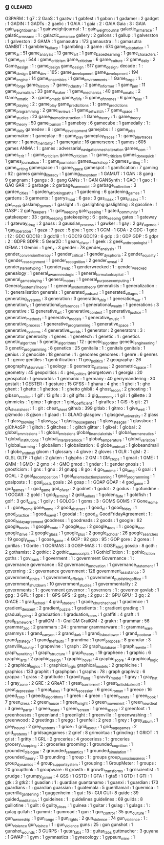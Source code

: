 ** g                                                                            :cleaned:
   G3PARM                                      : 1
   g7                                          : 2
   GaaS                                        : 1
   gaatw                                       : 1
   gabfest                                     : 1
   gabon                                       : 1
   gadamer                                     : 2
   gadget                                      : 1
   GADIN                                       : 1
   GADTs                                       : 2
   gaelic                                      : 1
   GAIA                                        : 1
   gaia                                        : 2 : GAIA
   Gaia                                        : 3 : GAIA
   gain_weight_journal                         : 1
   gainweightjournal                           : 1   : gain_weight_journal
   galactic_arms_race                          : 1
   galatic_arms_race                           : 1   : galactic_arms_race
   gallery                                     : 2
   gallons                                     : 1
   gallup                                      : 1
   galverston                                  : 1
   galveston                                   : 2
   GAMA                                        : 1
   gamasutra                                   : 173
   gamaustra                                   : 1   : gamasutra
   GAMBIT                                      : 1
   gamblers_fallacy                            : 1
   gambling                                    : 3
   game                                        : 674
   game_adaptation                             : 1
   game_ai                                     : 51
   game_analysis                               : 13
   game_art                                    : 1
   game_based_learning                         : 1
   game_characters                             : 1
   game_crit                                   : 544 : game_criticism
   game_criticism                              : 6
   game_culture                                : 2
   game_daily                                  : 2
   Game_design                                 : 1   : game_design
   game_design                                 : 517
   game_design. decade                         : 1 : game_design
   game_dev                                    : 165 : game_development
   game_development                            : 194
   game_engine                                 : 14
   game_ensembles                              : 1
   game_environments                           : 1
   Game_forge                                  : 1 : game_forge
   game_history                                : 7
   game_industry                               : 2
   game_informer                               : 1
   game_jam                                    : 11
   game_journalism                             : 33
   game_maker                                  : 1
   game_mechanics                              : 40
   game_o_matic                                : 2
   Game_o_matic                                : 3   : game_o_matic
   game_of_life                                : 5
   game_of_thrones                             : 6
   game_play                                   : 1
   game_playing                                : 2 : game_play
   game_predicitions                           : 1   : game_predictions
   game_programming                            : 2
   game_reviews                                : 1
   game_set_watch                              : 7
   game_space                                  : 1
   game_studies                                : 23
   game_themed_instruction                     : 1
   Game_theory                                 : 1   : game_theory
   game_theory                                 : 50
   game_tourism                                : 1
   gameboy                                     : 6
   gamecube                                    : 1
   gamedaily                                   : 1 : game_daily
   gamedev                                     : 9   : game_development
   gamejobs                                    : 1   : game_jobs
   gamemaker                                   : 1
   gameplay                                    : 9 : game_play
   gameplay_traces                             : 1 : game_play_traces
   gamer                                       : 1
   gamer_mentality                             : 1
   gamergate                                   : 16
   gamerscore                                  : 1
   games                                       : 605
   games ANMA                                  : 1 : games : adversarial_navigation_mesh_alteration
   games_com                                   : 1
   games_crit                                  : 1   : game_criticism
   games_criticism                             : 1   : game_criticism
   games_done_quick                            : 1
   games_journalism                            : 1 : game_journalism
   games_workshop                              : 2
   games_writing                               : 1 : game_writing
   gamespace                                   : 1 : game_space
   gamespot                                    : 1
   gamification                                : 7
   gaming                                      : 62 : games
   gaming_literacy                             : 1
   gaming_the_system                           : 1
   GAMUT                                       : 1
   GAN                                         : 8
   gang                                        : 9
   gangnam                                     : 1
   gangs                                       : 8 : gang
   GANs                                        : 1 : GAN
   GANSynth                                    : 1
   GAO                                         : 1
   gao                                         : 1   : GAO
   GAR                                         : 3
   garbage                                     : 2
   garbage_can_model                           : 3
   garbage_collection                          : 3
   garden_cities                               : 1
   garden_of_forking_paths                     : 1
   gardening                                   : 6
   gardening_games                             : 1
   gardens                                     : 3
   garments                                    : 1
   garrys_mod                                  : 6
   gas                                         : 3
   gas_mask                                    : 1
   gas_masks                                   : 1   : gas_mask
   gaslamp_games                               : 1
   gaslight                                    : 1   : gaslighting
   gaslighting                                 : 8
   gasoline                                    : 1
   GASP                                        : 2
   gate_keepers                                : 1   : gate_keeping
   gate_keeping                                : 1
   gated_community                             : 1
   gatekeeper                                  : 33  : gate_keeping
   gatekeeping                                 : 6   : gate_keeping
   gates                                       : 1
   gateway                                     : 1
   gateway_drug                                : 2
   gauss                                       : 3
   gaussian_process                            : 1
   gawker                                      : 1
   gay                                         : 2
   gay_agenda                                  : 1
   gay_liberation                              : 1
   gaza                                        : 7
   gaze                                        : 5
   gba                                         : 1
   gcc                                         : 1
   GCM                                         : 1
   GDA                                         : 2
   GDC                                         : 1
   gdc                                         : 12  : GDC
   GDC18                                       : 3
   gdc19                                       : 1   : GDC19
   GDC19                                       : 6
   gdp                                         : 3   : GDP
   GDP                                         : 5
   gdpr                                        : 2   : GDPR
   GDPR                                        : 5
   Gear2D                                      : 1
   gears_of_war                                : 1
   geek                                        : 2
   geek_anthropologist                         : 1
   GEMA                                        : 1
   Gemini                                      : 1
   gen_x                                       : 3
   gender                                      : 78
   gender_analysis                             : 11
   gender_conversion_therapy                   : 1
   gender_critical                             : 1
   gender_dysphoria                            : 2
   gender_equality                             : 1
   gender_reassignment                         : 1
   gender_recognition                          : 2
   gender_reveal                               : 2
   gender_stereotyping                         : 1
   gender_swap                                 : 1
   genderwrecked                               : 1   : gender_wrecked
   genealogy                                   : 1
   general_awareness_logic                     : 1
   general_formula_of_capital                  : 1
   general_game_playing                        : 1
   general_motors                              : 1
   general_purpose_computing                   : 1
   General_Systems_Theory                      : 1   : general_systems_theory
   generalists                                 : 1
   generalization                              : 1 : generalisation
   generals                                    : 1
   generated_podcast                           : 1
   generated_villages                          : 1
   generating_systems                          : 3
   generation                                  : 3
   generation_ship                             : 1
   generation_war                              : 1
   generation_x                                : 1
   generational_differences                    : 1
   generational_wealth                         : 1
   generations                                 : 3
   generative                                  : 12
   generative_art                              : 1
   generative_content                          : 1
   generative_justice                          : 1
   generative_methods                          : 1
   generative_models                           : 1
   generative_music                            : 1
   generative_process                          : 1
   generative_programming                      : 1
   generative_space                            : 1
   generative_systems                          : 4
   generative_worlds                           : 1
   generator                                   : 2
   generators                                  : 3   : generator
   generosity                                  : 1
   genes                                       : 1
   genetech                                    : 1
   genetic                                     : 1   : genetics
   genetic_algorithm                           : 5
   genetic_algorithms                          : 12  : genetic_algorithm
   genetic_engineering                         : 3
   genetic_programming                         : 8
   genetics                                    : 25
   genitalia                                   : 1   : genitals
   genitals                                    : 1
   genius                                      : 2
   genocide                                    : 18
   genome                                      : 1   : genomes
   genomes                                     : 1
   genre                                       : 6
   genres                                      : 1   : genre
   gentiles                                    : 1
   gentrification                              : 11
   geo_politics                                : 2
   geography                                   : 26
   geography_of_survival                       : 1
   geology                                     : 9
   geometric_patterns                          : 2
   geometric_space                             : 1
   geometry                                    : 45
   geopolitics                                 : 4 : geo_politics
   georgetown                                  : 1
   georgia                                     : 20
   geospatial                                  : 1
   geoworlds                                   : 1
   germanic                                    : 1
   germany                                     : 40
   gerrymandering                              : 30
   gestalt                                     : 1
   GESTER                                      : 1
   gesture                                     : 15
   GFSS                                        : 1
   ghana                                       : 4
   ghc                                         : 1
   ghci                                        : 1 : ghc
   ghent                                       : 1
   ghetto                                      : 1
   ghettos                                     : 1   : ghetto
   ghibli                                      : 4
   ghost_recon                                 : 2
   ghosting                                    : 1
   gibson_v_collier                            : 1
   gif                                         : 13
   gifs                                        : 3 : gif
   gifts                                       : 3
   gig_economy                                 : 1
   gil                                         : 1
   gillette                                    : 3
   gimmicks                                    : 1
   gimp                                        : 1
   ginger                                      : 1
   gini_coefficient                            : 1
   giraffes                                    : 1
   GIS                                         : 5
   git                                         : 21
   git_cheatsheet                              : 1 : git : cheat_sheet
   github                                      : 399
   gitlab                                      : 1
   gitmo                                       : 1
   give_well                                   : 1
   gizmodo                                     : 8
   gjson                                       : 1
   glaad                                       : 1 : GLAAD
   glasgow                                     : 1
   glasgow_university                          : 2
   glass                                       : 1
   glass_blowing                               : 1
   glass_box                                   : 1
   glass_house_games                           : 1
   glass_steagall                              : 1
   glassbox                                    : 1
   glChAoSP                                    : 1
   glitch                                      : 5
   glitches                                    : 1   : glitch
   glitter                                     : 1
   glixel                                      : 1
   global                                      : 2
   global_emmissions                           : 1 : global_emissions
   global_financial_crisis                     : 1
   global_hermeneutics                         : 1
   global_institutions                         : 1
   global_interpreter_lock                     : 1
   global_temperature                          : 1
   global_variation                            : 1
   global_warming                              : 1
   globalism                                   : 1
   globalization                               : 6
   globe_and_mail                              : 1
   globeandmail                                : 1 globe_and_mail
   gloom                                       : 1
   glossary                                    : 4
   glove                                       : 2
   gloves                                      : 1
   GLR                                         : 1
   glsl                                        : 2 : GLSL
   GLTF                                        : 1
   glut                                        : 2
   gluten                                      : 1
   glyphs                                      : 2
   GM                                          : 1
   GM_crops                                    : 1
   gmail                                       : 1
   GME                                         : 1
   GMM                                         : 1
   GMO                                         : 2
   gmo                                         : 4 : GMO
   gmod                                        : 1
   gnder                                       : 1   : gender
   gnosis                                      : 1
   gnosticism                                  : 1
   gns                                         : 1
   gnu                                         : 21
   gnupg                                       : 8
   go                                          : 4
   go_fund_me                                  : 1
   go_lang                                     : 6
   goal                                        : 1
   GOAL                                        : 2
   goal_decomposition                          : 1
   goal_oriented_action_planning               : 1
   goal_programming                            : 1
   goalposts                                   : 1 : goal_posts
   goals                                       : 24
   goap                                        : 1   : GOAP
   GOAP                                        : 4
   god_game                                    : 3
   god_games                                   : 1   : god_game
   god_of_war                                  : 2
   godnet                                      : 1
   godot                                       : 2
   godus                                       : 1
   gofundme                                    : 1
   GOGAR                                       : 2
   gold                                        : 1
   gold_farming                                : 2
   gold_sellers                                : 1
   golden_flute                                : 1
   goldfish                                    : 1
   golf                                        : 3
   golf_carts                                  : 1
   golly                                       : 1
   GOLOG                                       : 1
   goms                                        : 3 : GOMS
   GOMS                                        : 7
   Gone_Home                                   : 1   : gone_home
   gone_home                                   : 2
   good_abstract                               : 1
   good_ai                                     : 1
   good_friday                                 : 1
   good_practice                               : 1
   good_vs_evil                                : 1
   goodai                                      : 1   : good_ai
   GoodFridayAgreement                         : 1   : good_friday_agreement
   goodness                                    : 1
   goodreads                                   : 2
   goods                                       : 1
   google                                      : 92
   google_books                                : 1
   google_code                                 : 7
   google_doc                                  : 2
   google_docs                                 : 1   : google_doc
   google_drive                                : 2
   google_glass                                : 1
   google_plus                                 : 2
   google_scholar                              : 26
   google_searches                             : 19
   googly_eyes                                 : 1
   goose_game                                  : 4
   GOP                                         : 92
   gop                                         : 95  : GOP
   gore                                        : 2
   gorea                                       : 1
   gorillas                                    : 1
   Gorite                                      : 1
   GORMAS                                      : 3
   GOSP-MAS                                    : 1   : GOSP_MAS
   gossip                                      : 8
   goth                                        : 2
   gothamist                                   : 2
   gothic                                      : 2
   gothic_manuscripts                          : 1
   GothicFiction                               : 1   : gothic_fiction
   goths                                       : 1
   gov_track                                   : 1
   goverment                                   : 1   : government
   Governance                                  : 1   : governance
   governance                                  : 52
   governance_innovation                       : 1
   governance_statement                        : 1
   governing                                   : 2 : governance
   government                                  : 128
   government_assistance                       : 3
   government_ethics                           : 1
   government_officials                        : 1
   government_publishing_office                : 1
   government_shutdown                         : 10
   government_studies                          : 1
   governmentality                             : 2
   governments                                 : 1   : government
   governor                                    : 1
   governors                                   : 1   : governor
   govlab                                      : 1
   gpg                                         : 3
   GPL                                         : 1
   gps                                         : 1   : GPS
   GPS                                         : 2
   gpt_2                                       : 2
   gpu                                         : 2   : GPU
   GPU                                         : 3
   gq                                          : 2
   GrACE                                       : 1
   grad_school                                 : 4
   grad_student                                : 1
   grade_church_school                         : 1
   gradience                                   : 1
   gradient_descent                            : 2
   gradient_puzzle                             : 1
   gradients                                   : 1   : gradient
   grading                                     : 1
   gradual_typing                              : 3
   graduation                                  : 1
   graduation_rates                            : 1
   graffiti                                    : 4
   graft                                       : 1
   grail_framework                             : 1
   grailGM                                     : 1   : GrailGM
   GrailGM                                     : 2
   grakn                                       : 1
   grammar                                     : 56
   grammar_zoo                                 : 2
   grammars                                    : 24  : grammar
   grammarware                                 : 1 : grammar_ware
   grammys                                     : 1
   grand_canyon                                : 2
   grand_dark                                  : 1
   grand_lisboa_tower                          : 1
   grand_poo_bear                              : 1
   grand_strategy                              : 1
   grand_theft_auto                            : 1
   grandma                                     : 1
   grant_proposal                              : 8
   granular                                    : 3
   granville_county                            : 1
   grapevine                                   : 1
   graph                                       : 29
   graph_database                              : 1
   graph_rewrite                               : 1
   graph_rewriting                             : 1
   graph_structure                             : 1
   graph_theory                                : 19
   graphene                                    : 1
   graphic                                     : 6
   graphic_arts                                : 2
   graphic_design                              : 1
   graphic_novel                               : 4
   graphic_score                               : 4
   graphical_logic                             : 2
   graphical_logics                            : 1 : graphical_logic
   graphical_models                            : 2
   graphicine                                  : 1
   graphics                                    : 133
   graphit                                     : 1
   graphplan                                   : 1
   graphs                                      : 78 : graph
   graphviz                                    : 6
   grappa                                      : 1
   grass                                       : 2
   gratitude                                   : 1
   gravity_lang                                : 1
   gravity_model                               : 1
   gray                                        : 1
   gray_hat                                    : 1
   gray_zone                                   : 2
   GRE                                         : 2
   GReAT                                       : 1
   great_barrier_reef                          : 1
   great_british_bake_off                      : 1
   great_depression                            : 1
   great_lakes                                 : 1
   great_recession                             : 6
   greco_roman                                 : 1
   greece                                      : 16
   greed_corp                                  : 1
   greedy_algorithms                           : 1
   greek                                       : 4
   green                                       : 1
   green_berets                                : 1
   green_book                                  : 7
   green_dress                                 : 2
   green_house                                 : 1
   green_knight                                : 3
   green_movement                              : 1
   green_new_deal                              : 3
   green_party                                 : 1
   green_scare                                 : 1
   green_screen                                : 1
   green_space                                 : 2
   greenfoot                                   : 1
   greenhouses                                 : 1
   greenland                                   : 1
   greenlight                                  : 1
   greenville                                  : 1
   greenwashing                                : 1
   greenwood                                   : 2
   greetings                                   : 1
   gregg                                       : 1
   grenfell                                    : 2
   grep                                        : 1
   grey                                        : 1
   grey_album                                  : 1
   grey_hound                                  : 2
   grey_systems                                : 1
   grice                                       : 1
   grid_layout                                 : 1
   grid_sage_games                             : 2
   grid_systems                                : 1
   gridsagegames                               : 2
   grief                                       : 8
   grimoirtua                                  : 1
   grinding                                    : 1
   GRIOT                                       : 1
   grist                                       : 1
   gritty                                      : 1
   GRL                                         : 2
   groceries                                   : 4
   groceriess                                  : 1   : groceries
   grocery_shopping                            : 2   : groceries
   grooming                                    : 1
   grounded_cognition                          : 1
   grounded_dialogue                           : 2
   grounded_semantics                          : 1
   grounded_simulation                         : 1
   grounded_theory                             : 13
   grounding                                   : 1
   group                                       : 1 : groups
   group_consciousness                         : 1
   group_dynamics                              : 4
   group_support_system                        : 1
   grouping                                    : 1
   GroupMeter                                  : 1
   groups                                      : 20
   groupthink                                  : 1
   groupware                                   : 6
   growth                                      : 6
   growth_transforms                           : 1
   grrlscientist                               : 1
   grudge                                      : 1
   grumpy_gamer                                : 4
   GSS                                         : 1
   GSTD                                        : 1
   GTA                                         : 1
   gta5                                        : 1
   GTD                                         : 1
   GTI                                         : 1
   gtk                                         : 3
   gtk2                                        : 1
   guadian                                     : 1 : guardian
   guantanamo                                  : 1
   guanxi                                      : 1
   guardian                                    : 173
   guardians                                   : 1   : guardian
   guassian                                    : 1
   guatemala                                   : 5
   guerillamail                                : 1
   guernica                                    : 1
   guerrilla_gardening                         : 1
   guggenheim                                  : 1
   gui                                         : 15  : GUI
   GUI                                         : 8
   guide                                       : 39
   guided_meditation                           : 1
   guideines                                   : 1   : guidelines
   guidelines                                  : 69
   guilds                                      : 8
   guillotine                                  : 1
   guilt                                       : 6
   guilty_pleas                                : 1
   guinea                                      : 1
   guitar                                      : 1
   gulag                                       : 1
   gulags                                      : 1   : gulag
   gullah                                      : 1
   gummi                                       : 1
   gumroad                                     : 1
   gun                                         : 1
   gun_control                                 : 35
   gun_culture                                 : 1
   gun_ownership                               : 1
   gun_range                                   : 1
   gun_rights                                  : 2
   gun_violence                                : 74
   gun_viollence                               : 1   : gun_violence
   gun_violnce                                 : 1   : gun_violence
   guns                                        : 25 : gun
   gunshot                                     : 1
   gunshot_wounds                              : 3
   GURPS                                       : 1
   gutar_tabs                                  : 13 : guitar_tabs
   guttmacher                                  : 3
   guyana                                      : 1
   GWAP                                        : 1
   gym                                         : 1
   gymnastics                                  : 1
   gynecology                                  : 1
   gypsum_mine                                 : 1

